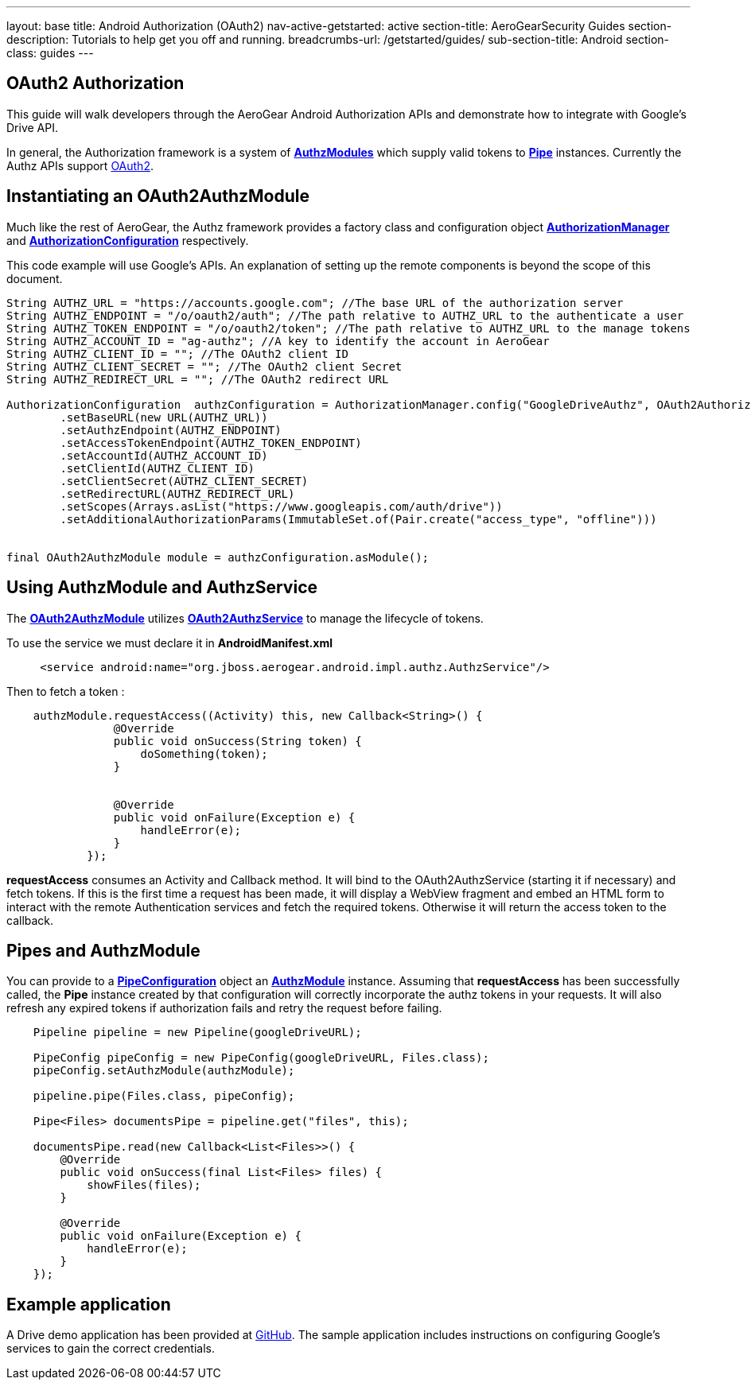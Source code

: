 ---
layout: base
title: Android Authorization (OAuth2)
nav-active-getstarted: active
section-title: AeroGearSecurity Guides
section-description: Tutorials to help get you off and running.
breadcrumbs-url: /getstarted/guides/
sub-section-title: Android
section-class: guides
---

== OAuth2 Authorization

This guide will walk developers through the AeroGear Android Authorization APIs and demonstrate how to integrate with Google's Drive API.

In general, the Authorization framework is a system of link:/docs/specs/aerogear-android-authz/org/jboss/aerogear/android/authorization/AuthzModule.html[*AuthzModules*] which supply valid tokens to link:/docs/specs/aerogear-android-pipe/org/jboss/aerogear/android/pipeline/Pipe.html[*Pipe*] instances.  Currently the Authz APIs support link:http://tools.ietf.org/html/rfc6749[OAuth2].

== Instantiating an OAuth2AuthzModule

Much like the rest of AeroGear, the Authz framework provides a factory class and configuration object link:/docs/specs/aerogear-android-authz/org/jboss/aerogear/android/impl/authz/AuthorizationManager.html[*AuthorizationManager*] and link:/docs/specs/aerogear-android-authz/org/jboss/aerogear/android/impl/authz/AuthorizationConfiguration.html[*AuthorizationConfiguration*] respectively.

This code example will use Google's APIs.  An explanation of setting up the remote components is beyond the scope of this document.

[source,java]
----

String AUTHZ_URL = "https://accounts.google.com"; //The base URL of the authorization server 
String AUTHZ_ENDPOINT = "/o/oauth2/auth"; //The path relative to AUTHZ_URL to the authenticate a user
String AUTHZ_TOKEN_ENDPOINT = "/o/oauth2/token"; //The path relative to AUTHZ_URL to the manage tokens
String AUTHZ_ACCOUNT_ID = "ag-authz"; //A key to identify the account in AeroGear
String AUTHZ_CLIENT_ID = ""; //The OAuth2 client ID
String AUTHZ_CLIENT_SECRET = ""; //The OAuth2 client Secret
String AUTHZ_REDIRECT_URL = ""; //The OAuth2 redirect URL

AuthorizationConfiguration  authzConfiguration = AuthorizationManager.config("GoogleDriveAuthz", OAuth2AuthorizationConfiguration.class)
        .setBaseURL(new URL(AUTHZ_URL))
        .setAuthzEndpoint(AUTHZ_ENDPOINT)
        .setAccessTokenEndpoint(AUTHZ_TOKEN_ENDPOINT)
        .setAccountId(AUTHZ_ACCOUNT_ID)
        .setClientId(AUTHZ_CLIENT_ID)
        .setClientSecret(AUTHZ_CLIENT_SECRET)
        .setRedirectURL(AUTHZ_REDIRECT_URL)
        .setScopes(Arrays.asList("https://www.googleapis.com/auth/drive"))
        .setAdditionalAuthorizationParams(ImmutableSet.of(Pair.create("access_type", "offline")))


final OAuth2AuthzModule module = authzConfiguration.asModule();
----

== Using AuthzModule and AuthzService

The link:/docs/specs/aerogear-android-authz/org/jboss/aerogear/android/impl/authz/oauth2/OAuth2AuthzModule.html[*OAuth2AuthzModule*] utilizes link:/docs/specs/aerogear-android-authz/org/jboss/aerogear/android/impl/authz/oauth2/OAuth2AuthzService.html[*OAuth2AuthzService*] to manage the lifecycle of tokens.

To use the service we must declare it in **AndroidManifest.xml**

```xml
     <service android:name="org.jboss.aerogear.android.impl.authz.AuthzService"/>
```

Then to fetch a token : 
```java
    authzModule.requestAccess((Activity) this, new Callback<String>() {
                @Override
                public void onSuccess(String token) {
                    doSomething(token);
                }


                @Override
                public void onFailure(Exception e) {
                    handleError(e);
                }
            });
```

*requestAccess* consumes an Activity and Callback method.  It will bind to the OAuth2AuthzService (starting it if necessary) and fetch tokens.  If this is the first time a request has been made, it will display a WebView fragment and embed an HTML form to interact with the remote Authentication services and fetch the required tokens.  Otherwise it will return the access token to the callback.

== Pipes and AuthzModule

You can provide to a link:/docs/specs/aerogear-android-pipe/org/jboss/aerogear/android/pipeline/PipeConfiguration.html[*PipeConfiguration*] object an link:/docs/specs/aerogear-android-authz/org/jboss/aerogear/android/authorization/AuthzModule.html[*AuthzModule*] instance.  Assuming that *requestAccess* has been successfully called, the *Pipe* instance created by that configuration will correctly incorporate the authz tokens in your requests.  It will also refresh any expired tokens if authorization fails and retry the request before failing.

```java
    Pipeline pipeline = new Pipeline(googleDriveURL);

    PipeConfig pipeConfig = new PipeConfig(googleDriveURL, Files.class);
    pipeConfig.setAuthzModule(authzModule);
    
    pipeline.pipe(Files.class, pipeConfig);

    Pipe<Files> documentsPipe = pipeline.get("files", this);

    documentsPipe.read(new Callback<List<Files>>() {
        @Override
        public void onSuccess(final List<Files> files) {
            showFiles(files);
        }

        @Override
        public void onFailure(Exception e) {
            handleError(e);
        }
    });
```

== Example application

A Drive demo application has been provided at link:https://github.com/aerogear/aerogear-android-cookbook/tree/master/GDrive[GitHub].  The sample application includes instructions on configuring Google's services to gain the correct credentials.
